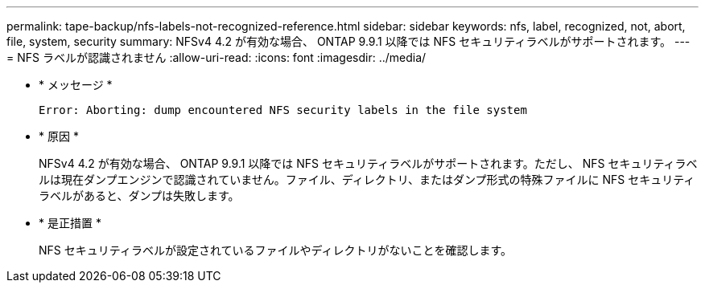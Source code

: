 ---
permalink: tape-backup/nfs-labels-not-recognized-reference.html 
sidebar: sidebar 
keywords: nfs, label, recognized, not, abort, file, system, security 
summary: NFSv4 4.2 が有効な場合、 ONTAP 9.9.1 以降では NFS セキュリティラベルがサポートされます。 
---
= NFS ラベルが認識されません
:allow-uri-read: 
:icons: font
:imagesdir: ../media/


[role="lead"]
* * メッセージ *
+
`Error: Aborting: dump encountered NFS security labels in the file system`

* * 原因 *
+
NFSv4 4.2 が有効な場合、 ONTAP 9.9.1 以降では NFS セキュリティラベルがサポートされます。ただし、 NFS セキュリティラベルは現在ダンプエンジンで認識されていません。ファイル、ディレクトリ、またはダンプ形式の特殊ファイルに NFS セキュリティラベルがあると、ダンプは失敗します。

* * 是正措置 *
+
NFS セキュリティラベルが設定されているファイルやディレクトリがないことを確認します。


